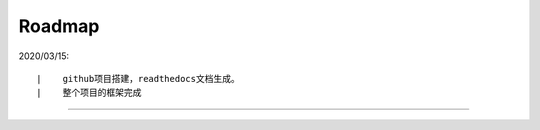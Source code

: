 ===========
Roadmap
===========

2020/03/15:

::

    |    github项目搭建，readthedocs文档生成。
    |    整个项目的框架完成


--------------------------------------------

.. image:: http://image.iswbm.com/20200607174235.png
